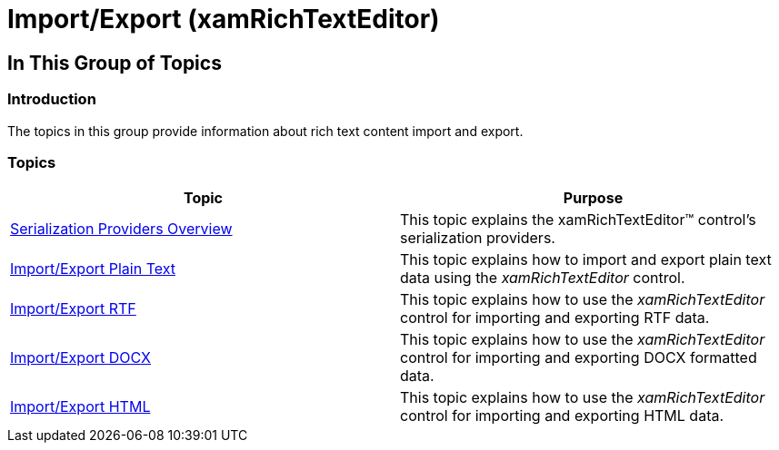 ﻿////

|metadata|
{
    "name": "xamrichtexteditor-managing-import-export",
    "tags": [],
    "controlName": ["xamRichTextEditor"],
    "guid": "b8936d01-a513-4a2e-a2eb-b011a8c02fde",  
    "buildFlags": [],
    "createdOn": "2016-05-25T18:21:58.4623412Z"
}
|metadata|
////

= Import/Export (xamRichTextEditor)

== In This Group of Topics

=== Introduction

The topics in this group provide information about rich text content import and export.

=== Topics

[options="header", cols="a,a"]
|====
|Topic|Purpose

| link:xamrichtexteditor-managing-serialization-providers.html[Serialization Providers Overview]
|This topic explains the xamRichTextEditor™ control’s serialization providers.

| link:xamrichtexteditor-managing-import-export-text.html[Import/Export Plain Text]
|This topic explains how to import and export plain text data using the _xamRichTextEditor_ control.

| link:xamrichtexteditor-managing-import-export-rtf.html[Import/Export RTF]
|This topic explains how to use the _xamRichTextEditor_ control for importing and exporting RTF data.

| link:xamrichtexteditor-managing-import-export-docx.html[Import/Export DOCX]
|This topic explains how to use the _xamRichTextEditor_ control for importing and exporting DOCX formatted data.

| link:xamrichtexteditor-import-export-html.html[Import/Export HTML]
|This topic explains how to use the _xamRichTextEditor_ control for importing and exporting HTML data.

|====